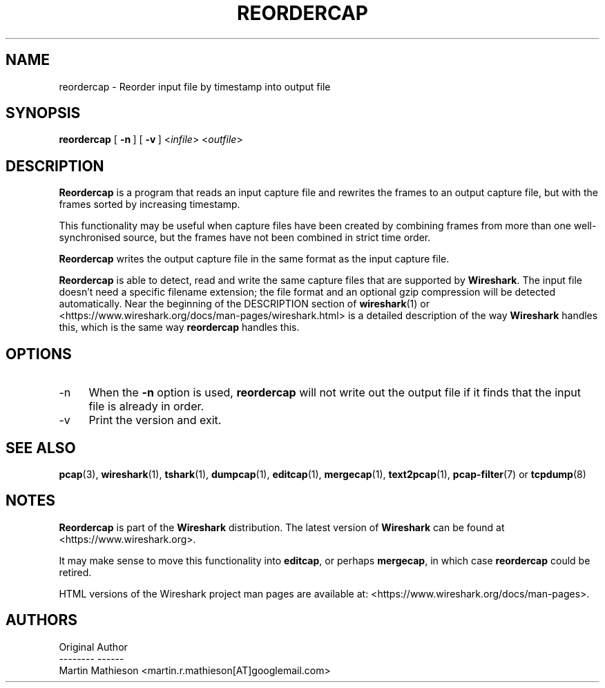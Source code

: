 .\" -*- mode: troff; coding: utf-8 -*-
.\" Automatically generated by Pod::Man 5.0102 (Pod::Simple 3.45)
.\"
.\" Standard preamble:
.\" ========================================================================
.de Sp \" Vertical space (when we can't use .PP)
.if t .sp .5v
.if n .sp
..
.de Vb \" Begin verbatim text
.ft CW
.nf
.ne \\$1
..
.de Ve \" End verbatim text
.ft R
.fi
..
.\" \*(C` and \*(C' are quotes in nroff, nothing in troff, for use with C<>.
.ie n \{\
.    ds C` ""
.    ds C' ""
'br\}
.el\{\
.    ds C`
.    ds C'
'br\}
.\"
.\" Escape single quotes in literal strings from groff's Unicode transform.
.ie \n(.g .ds Aq \(aq
.el       .ds Aq '
.\"
.\" If the F register is >0, we'll generate index entries on stderr for
.\" titles (.TH), headers (.SH), subsections (.SS), items (.Ip), and index
.\" entries marked with X<> in POD.  Of course, you'll have to process the
.\" output yourself in some meaningful fashion.
.\"
.\" Avoid warning from groff about undefined register 'F'.
.de IX
..
.nr rF 0
.if \n(.g .if rF .nr rF 1
.if (\n(rF:(\n(.g==0)) \{\
.    if \nF \{\
.        de IX
.        tm Index:\\$1\t\\n%\t"\\$2"
..
.        if !\nF==2 \{\
.            nr % 0
.            nr F 2
.        \}
.    \}
.\}
.rr rF
.\" ========================================================================
.\"
.IX Title "REORDERCAP 1"
.TH REORDERCAP 1 2019-02-28 3.0.0 "The Wireshark Network Analyzer"
.\" For nroff, turn off justification.  Always turn off hyphenation; it makes
.\" way too many mistakes in technical documents.
.if n .ad l
.nh
.SH NAME
reordercap \- Reorder input file by timestamp into output file
.SH SYNOPSIS
.IX Header "SYNOPSIS"
\&\fBreordercap\fR
[\ \fB\-n\fR\ ]
[\ \fB\-v\fR\ ]
<\fIinfile\fR> <\fIoutfile\fR>
.SH DESCRIPTION
.IX Header "DESCRIPTION"
\&\fBReordercap\fR is a program that reads an input capture file and rewrites the
frames to an output capture file, but with the frames sorted by increasing
timestamp.
.PP
This functionality may be useful when capture files have been created by
combining frames from more than one well-synchronised source, but the
frames have not been combined in strict time order.
.PP
\&\fBReordercap\fR writes the output capture file in the same format as the input
capture file.
.PP
\&\fBReordercap\fR is able to detect, read and write the same capture files that
are supported by \fBWireshark\fR.
The input file doesn't need a specific filename extension; the file
format and an optional gzip compression will be detected automatically.
Near the beginning of the DESCRIPTION section of \fBwireshark\fR\|(1) or
<https://www.wireshark.org/docs/man\-pages/wireshark.html>
is a detailed description of the way \fBWireshark\fR handles this, which is
the same way \fBreordercap\fR handles this.
.SH OPTIONS
.IX Header "OPTIONS"
.IP \-n 4
.IX Item "-n"
When the \fB\-n\fR option is used, \fBreordercap\fR will not write out the output
file if it finds that the input file is already in order.
.IP \-v 4
.IX Item "-v"
Print the version and exit.
.SH "SEE ALSO"
.IX Header "SEE ALSO"
\&\fBpcap\fR\|(3), \fBwireshark\fR\|(1), \fBtshark\fR\|(1), \fBdumpcap\fR\|(1), \fBeditcap\fR\|(1), \fBmergecap\fR\|(1),
\&\fBtext2pcap\fR\|(1), \fBpcap\-filter\fR\|(7) or \fBtcpdump\fR\|(8)
.SH NOTES
.IX Header "NOTES"
\&\fBReordercap\fR is part of the \fBWireshark\fR distribution.  The latest version
of \fBWireshark\fR can be found at <https://www.wireshark.org>.
.PP
It may make sense to move this functionality into \fBeditcap\fR, or perhaps
\&\fBmergecap\fR, in which case \fBreordercap\fR could be retired.
.PP
HTML versions of the Wireshark project man pages are available at:
<https://www.wireshark.org/docs/man\-pages>.
.SH AUTHORS
.IX Header "AUTHORS"
.Vb 3
\&  Original Author
\&  \-\-\-\-\-\-\-\- \-\-\-\-\-\-
\&  Martin Mathieson             <martin.r.mathieson[AT]googlemail.com>
.Ve
